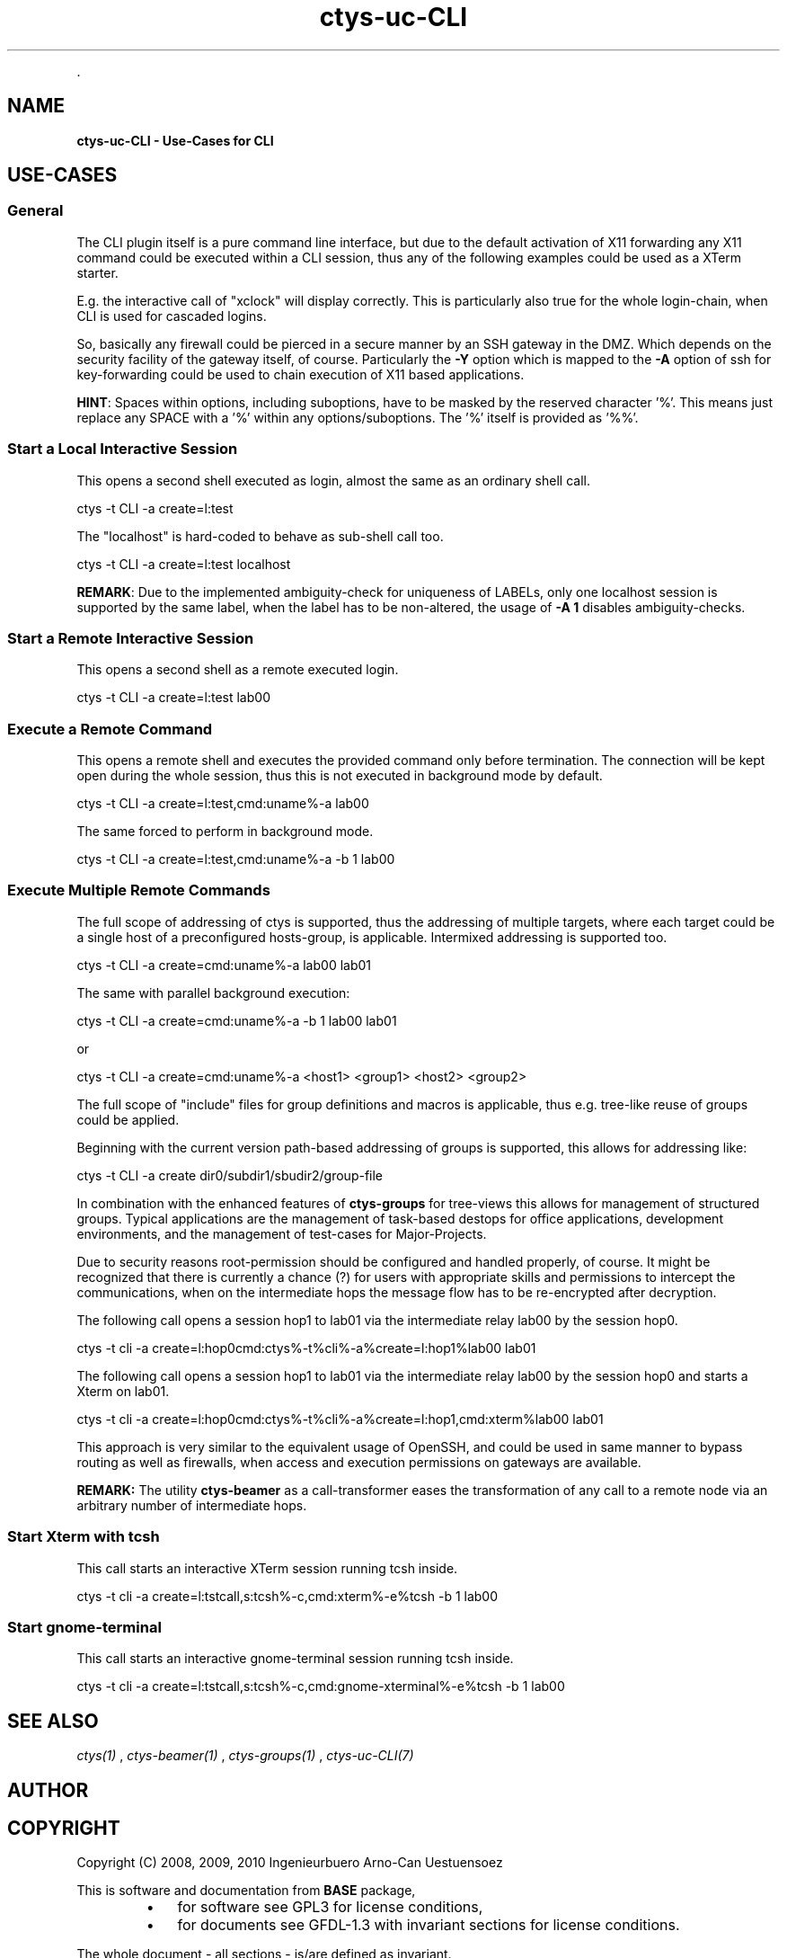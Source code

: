 .TH "ctys-uc-CLI" 1 "June, 2010" ""


.P
\&.

.SH NAME
.P
\fBctys-uc-CLI - Use-Cases for CLI\fR

.SH USE-CASES
.SS General
.P
The CLI plugin itself is a pure command line interface, but due to the
default activation of X11 forwarding any X11 command could be executed
within a CLI session, thus any of the following examples could be used
as a XTerm starter.

.P
E.g. the interactive call of "xclock" will display
correctly. This is particularly also true for the whole
login\-chain, when CLI is used for cascaded logins.

.P
So, basically any firewall could be pierced in a secure manner by an
SSH gateway in the DMZ. Which depends on the security facility of the
gateway itself, of course.
Particularly the 
\fB\-Y\fR
option which is mapped to the
\fB\-A\fR
option
of ssh for key\-forwarding could be used to chain execution of X11 based 
applications.

.P
\fBHINT\fR:
Spaces within options, including suboptions, have to be masked by
the reserved character '%'. 
This means just replace any SPACE with a '%' within any
options/suboptions. The '%' itself is provided as '%%'.

.SS Start a Local Interactive Session
.P
This opens a second shell executed  as login, almost the same as
an ordinary shell call.

.nf
  
  ctys -t CLI -a create=l:test
  
.fi


.P
The "localhost" is hard\-coded to behave as sub\-shell call too.

.nf
  
  ctys -t CLI -a create=l:test localhost
  
.fi


.P
\fBREMARK\fR:
Due to the implemented ambiguity\-check for uniqueness of LABELs, only
one localhost session is supported by the same label, when the label
has to be non\-altered, the usage of 
\fB\-A 1\fR
disables ambiguity\-checks.

.SS Start a Remote Interactive Session
.P
This opens a second shell as a remote executed login.

.nf
  
  ctys -t CLI -a create=l:test lab00
  
.fi


.SS Execute a Remote Command
.P
This opens a remote shell and executes the provided command only
before termination. The connection will be kept open during the
whole session, thus this is not executed in background mode by default.

.nf
  
  ctys -t CLI -a create=l:test,cmd:uname%-a lab00
  
.fi


.P
The same forced to perform in background mode.

.nf
  
  ctys -t CLI -a create=l:test,cmd:uname%-a -b 1 lab00
  
.fi


.SS Execute Multiple Remote Commands
.P
The full scope of addressing of ctys is supported, thus the
addressing of multiple targets, where each target could be a
single host of a preconfigured hosts\-group, is applicable. 
Intermixed addressing is supported too.

.nf
  
  ctys -t CLI -a create=cmd:uname%-a lab00 lab01
  
.fi


.P
The same with parallel background execution:

.nf
  
  ctys -t CLI -a create=cmd:uname%-a -b 1 lab00 lab01
  
.fi


.P
or 

.nf
  
  ctys -t CLI -a create=cmd:uname%-a <host1> <group1> <host2> <group2> 
  
.fi


.P
The full scope of "include" files for group definitions  and
macros is applicable, thus e.g. tree\-like reuse of groups could
be applied.

.P
Beginning with the current version path\-based addressing of groups
is supported, this allows for addressing like:

.nf
  
  ctys -t CLI -a create dir0/subdir1/sbudir2/group-file 
  
.fi


.P
In combination with the enhanced features of 
\fBctys\-groups\fR
for tree\-views
this allows for management of structured groups.
Typical applications are the management of task\-based destops for office 
applications, development environments, and
the management of test\-cases for Major\-Projects.

.P
Due to security reasons root\-permission should be configured and
handled properly, of course.
It might be recognized that there is currently a chance (?) for
users with appropriate skills and permissions to intercept the
communications, when on the intermediate hops the message flow
has to be re\-encrypted after decryption.

.P
The following call opens a session hop1 to lab01 via the intermediate
relay lab00 by the session hop0.

.nf
  
  ctys -t cli -a create=l:hop0cmd:ctys%-t%cli%-a%create=l:hop1%lab00 lab01
  
.fi


.P
The following call opens a session hop1 to lab01 via the intermediate
relay lab00 by the session hop0 and starts a Xterm on lab01.

.nf
  
  ctys -t cli -a create=l:hop0cmd:ctys%-t%cli%-a%create=l:hop1,cmd:xterm%lab00 lab01
  
.fi


.P
This approach is very similar to the equivalent usage of
OpenSSH, and could be used in same manner to bypass routing as
well as firewalls, when access and execution permissions on gateways are
available.

.P
\fBREMARK:\fR The utility 
\fBctys\-beamer\fR
as a call\-transformer eases the transformation
of any call to a remote node via an arbitrary number of intermediate hops.

.SS Start Xterm with tcsh
.P
This call starts an interactive XTerm session running tcsh inside.

.nf
  
  ctys -t cli -a create=l:tstcall,s:tcsh%-c,cmd:xterm%-e%tcsh -b 1 lab00
  
.fi


.SS Start gnome-terminal
.P
This call starts an interactive gnome\-terminal session running tcsh inside.

.nf
  
  ctys -t cli -a create=l:tstcall,s:tcsh%-c,cmd:gnome-xterminal%-e%tcsh -b 1 lab00
  
.fi


.SH SEE ALSO
.P
\fIctys(1)\fR
,
\fIctys\-beamer(1)\fR
,
\fIctys\-groups(1)\fR
,
\fIctys\-uc\-CLI(7)\fR

.SH AUTHOR
.TS
tab(^); ll.
 Maintenance:^<acue_sf1@sourceforge.net>
 Homepage:^<http://www.UnifiedSessionsManager.org>
 Sourceforge.net:^<http://sourceforge.net/projects/ctys>
 Berlios.de:^<http://ctys.berlios.de>
 Commercial:^<http://www.i4p.com>
.TE


.SH COPYRIGHT
.P
Copyright (C) 2008, 2009, 2010 Ingenieurbuero Arno\-Can Uestuensoez

.P
This is software and documentation from \fBBASE\fR package,

.RS
.IP \(bu 3
for software see GPL3 for license conditions,
.IP \(bu 3
for documents  see GFDL\-1.3 with invariant sections for license conditions.
.RE

.P
The whole document \- all sections \- is/are defined as invariant.

.P
For additional information refer to enclosed Releasenotes and License files.


.\" man code generated by txt2tags 2.3 (http://txt2tags.sf.net)
.\" cmdline: txt2tags -t man -i ctys-uc-CLI.t2t -o /tmpn/0/ctys/bld/01.11.011/doc-tmp/BASE/en/man/man7/ctys-uc-CLI.7

